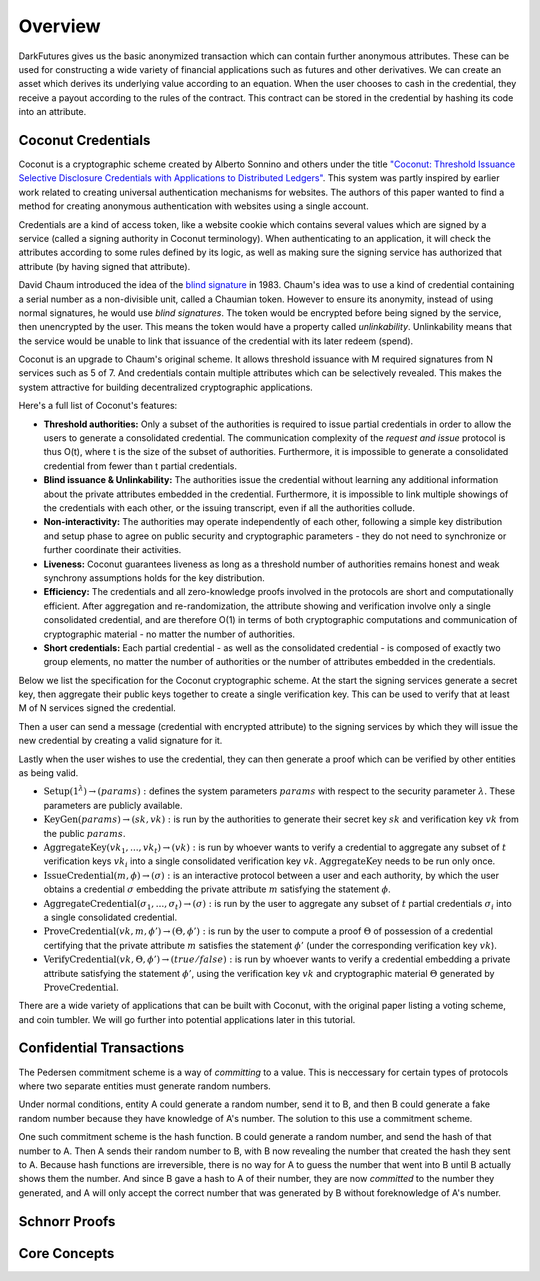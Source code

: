 .. _tut-overview:

********
Overview
********

DarkFutures gives us the basic anonymized transaction which can contain further anonymous attributes. These can be used for constructing a wide variety of financial applications such as futures and other derivatives. We can create an asset which derives its underlying value according to an equation. When the user chooses to cash in the credential, they receive a payout according to the rules of the contract. This contract can be stored in the credential by hashing its code into an attribute.

Coconut Credentials
===================

Coconut is a cryptographic scheme created by Alberto Sonnino and others under the title `"Coconut: Threshold Issuance Selective Disclosure Credentials with Applications to Distributed Ledgers" <https://arxiv.org/pdf/1802.07344.pdf>`_. This system was partly inspired by earlier work related to creating universal authentication mechanisms for websites. The authors of this paper wanted to find a method for creating anonymous authentication with websites using a single account.

Credentials are a kind of access token, like a website cookie which contains several values which are signed by a service (called a signing authority in Coconut terminology). When authenticating to an application, it will check the attributes according to some rules defined by its logic, as well as making sure the signing service has authorized that attribute (by having signed that attribute).

David Chaum introduced the idea of the `blind signature <https://en.wikipedia.org/wiki/Blind_signature>`_ in 1983. Chaum's idea was to use a kind of credential containing a serial number as a non-divisible unit, called a Chaumian token. However to ensure its anonymity, instead of using normal signatures, he would use *blind signatures*. The token would be encrypted before being signed by the service, then unencrypted by the user. This means the token would have a property called *unlinkability*. Unlinkability means that the service would be unable to link that issuance of the credential with its later redeem (spend).

Coconut is an upgrade to Chaum's original scheme. It allows threshold issuance with M required signatures from N services such as 5 of 7. And credentials contain multiple attributes which can be selectively revealed. This makes the system attractive for building decentralized cryptographic applications.

Here's a full list of Coconut's features:

* **Threshold authorities:** Only a subset of the authorities is required to issue partial credentials in order to allow the users to generate a consolidated credential. The communication complexity of the *request and issue* protocol is thus O(t), where t is the size of the subset of authorities. Furthermore, it is impossible to generate a consolidated credential from fewer than t partial credentials.

* **Blind issuance & Unlinkability:** The authorities issue the credential without learning any additional information about the private attributes embedded in the credential. Furthermore, it is impossible to link multiple showings of the credentials with each other, or the issuing transcript, even if all the authorities collude.

* **Non-interactivity:** The authorities may operate independently of each other, following a simple key distribution and setup phase to agree on public security and cryptographic parameters - they do not need to synchronize or further coordinate their activities.

* **Liveness:** Coconut guarantees liveness as long as a threshold number of authorities remains honest and weak synchrony assumptions holds for the key distribution.

* **Efficiency:** The credentials and all zero-knowledge proofs involved in the protocols are short and computationally efficient. After aggregation and re-randomization, the attribute showing and verification involve only a single consolidated credential, and are therefore O(1) in terms of both cryptographic computations and communication of cryptographic material - no matter the number of authorities.

* **Short credentials:** Each partial credential - as well as the consolidated credential - is composed of exactly two group elements, no matter the number of authorities or the number of attributes embedded in the credentials.

Below we list the specification for the Coconut cryptographic scheme. At the start the signing services generate a secret key, then aggregate their public keys together to create a single verification key. This can be used to verify that at least M of N services signed the credential.

Then a user can send a message (credential with encrypted attribute) to the signing services by which they will issue the new credential by creating a valid signature for it.

Lastly when the user wishes to use the credential, they can then generate a proof which can be verified by other entities as being valid.

* :math:`\operatorname{\textbf{Setup}}(1^\lambda) \rightarrow (params):` defines  the  system  parameters :math:`params` with respect to the security parameter :math:`\lambda`. These parameters are publicly available.
* :math:`\operatorname{\textbf{KeyGen}}(params) \rightarrow (sk, vk):` is run by the authorities to generate their secret key :math:`sk` and verification key :math:`vk` from the public :math:`params`.
* :math:`\operatorname{\textbf{AggregateKey}}(vk_1, ..., vk_t) \rightarrow (vk):` is run by whoever wants to verify a credential to aggregate any subset of :math:`t` verification keys :math:`vk_i` into a single consolidated verification key :math:`vk`. :math:`\operatorname{AggregateKey}` needs to be run only once.
* :math:`\operatorname{\textbf{IssueCredential}}(m, \phi) \rightarrow (\sigma):` is an interactive protocol between a user and each authority, by which the user obtains a credential :math:`\sigma` embedding the private attribute :math:`m` satisfying the statement :math:`\phi`.
* :math:`\operatorname{\textbf{AggregateCredential}}(\sigma_1, ..., \sigma_t) \rightarrow (\sigma):` is run by the user to aggregate any subset of :math:`t` partial credentials :math:`\sigma_i` into a single consolidated credential.
* :math:`\operatorname{\textbf{ProveCredential}}(vk, m, \phi') \rightarrow (\Theta, \phi'):` is run by the user to compute a proof :math:`\Theta` of possession of a credential certifying that the private attribute :math:`m` satisfies the statement :math:`\phi'` (under the corresponding verification key :math:`vk`).
* :math:`\operatorname{\textbf{VerifyCredential}}(vk, \Theta, \phi') \rightarrow (true / false):` is run by whoever wants to verify a credential embedding a private attribute satisfying the statement :math:`\phi'`, using the verification key :math:`vk` and cryptographic material :math:`\Theta` generated by :math:`\operatorname{ProveCredential}`.

There are a wide variety of applications that can be built with Coconut, with the original paper listing a voting scheme, and coin tumbler. We will go further into potential applications later in this tutorial.

Confidential Transactions
=========================

The Pedersen commitment scheme is a way of *committing* to a value. This is neccessary for certain types of protocols where two separate entities must generate random numbers.

Under normal conditions, entity A could generate a random number, send it to B, and then B could generate a fake random number because they have knowledge of A's number. The solution to this use a commitment scheme.

One such commitment scheme is the hash function. B could generate a random number, and send the hash of that number to A. Then A sends their random number to B, with B now revealing the number that created the hash they sent to A. Because hash functions are irreversible, there is no way for A to guess the number that went into B until B actually shows them the number. And since B gave a hash to A of their number, they are now *committed* to the number they generated, and A will only accept the correct number that was generated by B without foreknowledge of A's number.

Schnorr Proofs
==============

Core Concepts
=============

